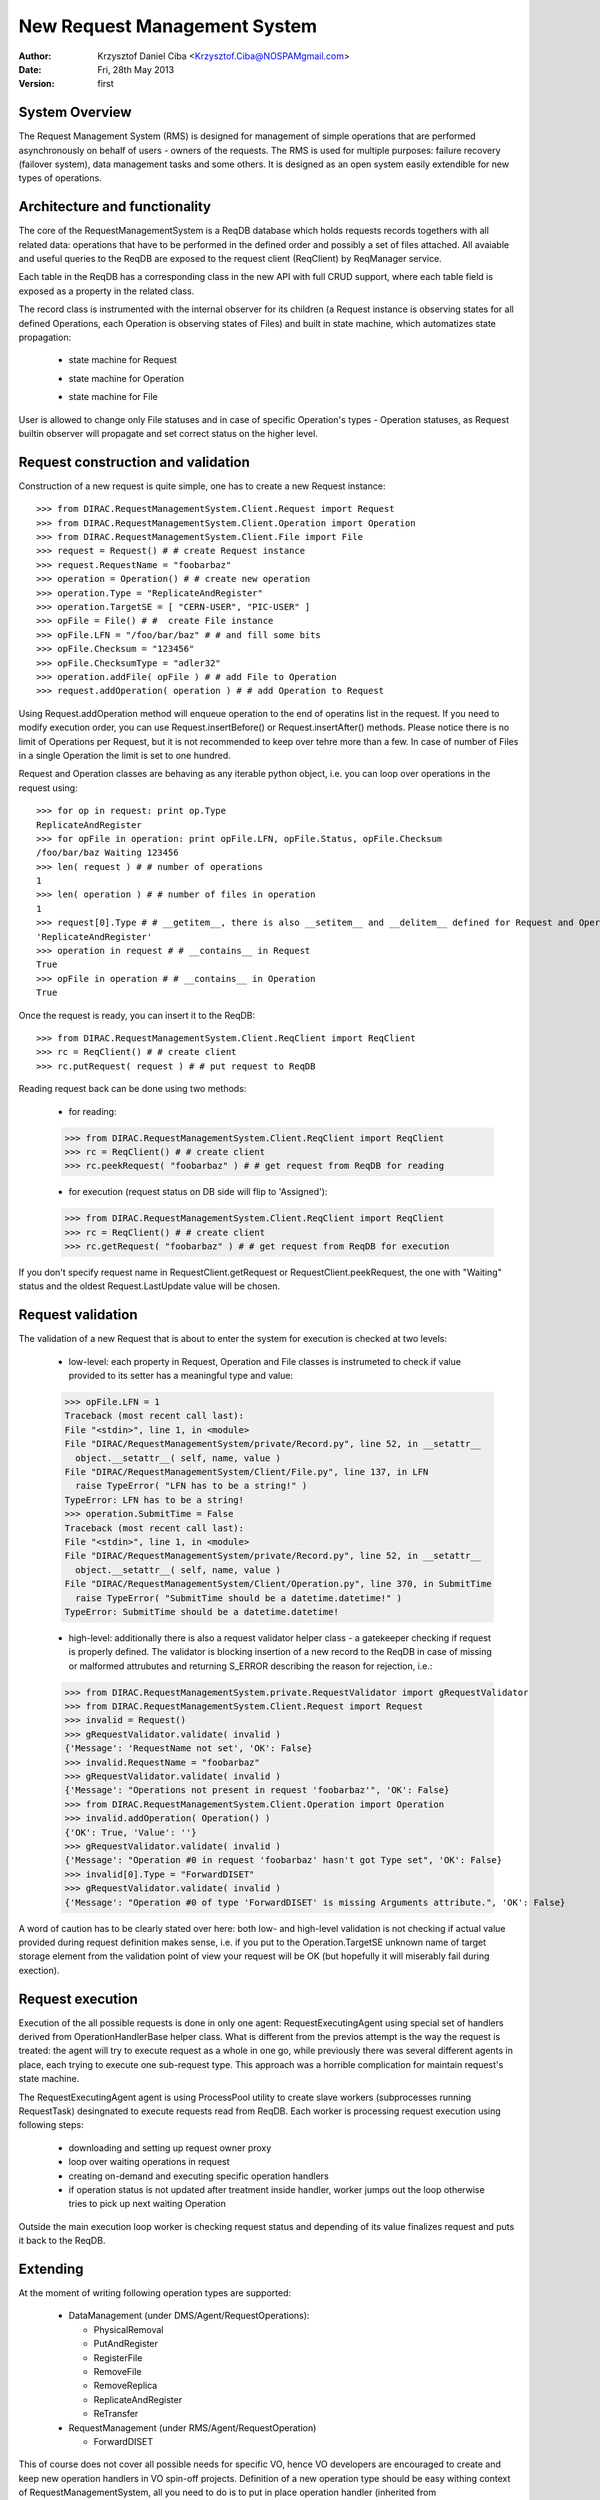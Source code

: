 -----------------------------
New Request Management System
-----------------------------

:author:  Krzysztof Daniel Ciba <Krzysztof.Ciba@NOSPAMgmail.com>
:date:    Fri, 28th May 2013
:version: first


System Overview
---------------

The Request Management System (RMS) is designed for management of simple operations that are performed 
asynchronously on behalf of users - owners of the requests. The RMS is used for multiple purposes: failure 
recovery (failover system), data management tasks and some others. It is designed as an open system easily 
extendible for new types of operations.  

Architecture and functionality
------------------------------

The core of the RequestManagementSystem is a ReqDB database which holds requests records togethers with 
all related data: operations that have to be performed in the defined order and possibly a set of files
attached. All avaiable and useful queries to the ReqDB are exposed to the request client (ReqClient) 
by ReqManager service.

.. image:: ../../../_static/Systems/RMS/ReqDBSchema.png
   :alt: ReqDB schema.
   :align: center 

Each table in the ReqDB has a corresponding class in the new API with full CRUD support, where each table field 
is exposed as a property in the related class. 

.. image:: ../../../_static/Systems/RMS/RequestZoo.png
   :alt: Request, Operation and File API.
   :align: center 

The record class is instrumented with the internal observer for 
its children (a Request instance is observing states for all defined Operations, each Operation is observing 
states of Files) and built in state machine, which automatizes state propagation:

 * state machine for Request

   .. image:: ../../../_static/Systems/RMS/RequestSTM.png
      :alt: State machine for Request.
      :align: center 

 * state machine for Operation

   .. image:: ../../../_static/Systems/RMS/OperationSTM.png
      :alt: State machine for operation.
      :align: center 

 * state machine for File

   .. image:: ../../../_static/Systems/RMS/FileSTM.png
      :alt: State machine for File.
      :align: center 

User is allowed to change only File statuses and in case of specific Operation's types - Operation statuses, as Request 
builtin observer will propagate and set correct status on the higher level.

Request construction and validation
-----------------------------------

Construction of a new request is quite simple, one has to create a new Request instance::

  >>> from DIRAC.RequestManagementSystem.Client.Request import Request
  >>> from DIRAC.RequestManagementSystem.Client.Operation import Operation
  >>> from DIRAC.RequestManagementSystem.Client.File import File
  >>> request = Request() # # create Request instance
  >>> request.RequestName = "foobarbaz"
  >>> operation = Operation() # # create new operation 
  >>> operation.Type = "ReplicateAndRegister"
  >>> operation.TargetSE = [ "CERN-USER", "PIC-USER" ]
  >>> opFile = File() # #  create File instance
  >>> opFile.LFN = "/foo/bar/baz" # # and fill some bits 
  >>> opFile.Checksum = "123456"
  >>> opFile.ChecksumType = "adler32"
  >>> operation.addFile( opFile ) # # add File to Operation
  >>> request.addOperation( operation ) # # add Operation to Request

Using Request.addOperation method will enqueue operation to the end of operatins list in the request. If you need 
to modify execution order, you can use Request.insertBefore() or Request.insertAfter() methods. 
Please notice there is no limit of Operations per Request, but it is not recommended to keep over tehre  
more than a few. In case of number of Files in a single Operation the limit is set to one hundred.     
 
Request and Operation classes are behaving as any iterable python object, i.e. you can loop over operations 
in the request using::

  >>> for op in request: print op.Type
  ReplicateAndRegister
  >>> for opFile in operation: print opFile.LFN, opFile.Status, opFile.Checksum
  /foo/bar/baz Waiting 123456 
  >>> len( request ) # # number of operations 
  1
  >>> len( operation ) # # number of files in operation   
  1
  >>> request[0].Type # # __getitem__, there is also __setitem__ and __delitem__ defined for Request and Operation
  'ReplicateAndRegister'
  >>> operation in request # # __contains__ in Request
  True
  >>> opFile in operation # # __contains__ in Operation
  True


Once the request is ready, you can insert it to the ReqDB::

  >>> from DIRAC.RequestManagementSystem.Client.ReqClient import ReqClient
  >>> rc = ReqClient() # # create client
  >>> rc.putRequest( request ) # # put request to ReqDB

Reading request back can be done using two methods:

  * for reading::

  >>> from DIRAC.RequestManagementSystem.Client.ReqClient import ReqClient
  >>> rc = ReqClient() # # create client
  >>> rc.peekRequest( "foobarbaz" ) # # get request from ReqDB for reading

  * for execution (request status on DB side will flip to 'Assigned')::

  >>> from DIRAC.RequestManagementSystem.Client.ReqClient import ReqClient
  >>> rc = ReqClient() # # create client
  >>> rc.getRequest( "foobarbaz" ) # # get request from ReqDB for execution


If you don't specify request name in RequestClient.getRequest or RequestClient.peekRequest, the one with "Waiting" 
status  and the oldest Request.LastUpdate value will be chosen. 


Request validation
------------------

The validation of a new Request that is about to enter the system for execution is checked at two levels:

  * low-level: each property in Request, Operation and File classes is instrumeted to check if value provided 
    to its setter has a meaningful type and value::

  >>> opFile.LFN = 1
  Traceback (most recent call last):
  File "<stdin>", line 1, in <module>
  File "DIRAC/RequestManagementSystem/private/Record.py", line 52, in __setattr__
    object.__setattr__( self, name, value )
  File "DIRAC/RequestManagementSystem/Client/File.py", line 137, in LFN
    raise TypeError( "LFN has to be a string!" )
  TypeError: LFN has to be a string!
  >>> operation.SubmitTime = False
  Traceback (most recent call last):
  File "<stdin>", line 1, in <module>
  File "DIRAC/RequestManagementSystem/private/Record.py", line 52, in __setattr__
    object.__setattr__( self, name, value )
  File "DIRAC/RequestManagementSystem/Client/Operation.py", line 370, in SubmitTime
    raise TypeError( "SubmitTime should be a datetime.datetime!" )
  TypeError: SubmitTime should be a datetime.datetime!

  * high-level: additionally there is also a request validator helper class - a gatekeeper checking if request 
    is properly defined. The validator is blocking insertion of a new record to the ReqDB in case of missing or 
    malformed attrubutes and returning S_ERROR describing the reason for rejection, i.e.::

  >>> from DIRAC.RequestManagementSystem.private.RequestValidator import gRequestValidator
  >>> from DIRAC.RequestManagementSystem.Client.Request import Request
  >>> invalid = Request()
  >>> gRequestValidator.validate( invalid )
  {'Message': 'RequestName not set', 'OK': False}
  >>> invalid.RequestName = "foobarbaz"
  >>> gRequestValidator.validate( invalid )
  {'Message': "Operations not present in request 'foobarbaz'", 'OK': False}
  >>> from DIRAC.RequestManagementSystem.Client.Operation import Operation
  >>> invalid.addOperation( Operation() )
  {'OK': True, 'Value': ''}
  >>> gRequestValidator.validate( invalid )
  {'Message': "Operation #0 in request 'foobarbaz' hasn't got Type set", 'OK': False}
  >>> invalid[0].Type = "ForwardDISET"
  >>> gRequestValidator.validate( invalid )
  {'Message': "Operation #0 of type 'ForwardDISET' is missing Arguments attribute.", 'OK': False}


A word of caution has to be clearly stated over here: both low- and high-level validation is not checking if 
actual value provided during request definition makes sense, i.e. if you put to the Operation.TargetSE unknown 
name of target storage element from the validation point of view your request will be OK (but hopefully it will 
miserably fail during exection).   

Request execution
-----------------

Execution of the all possible requests is done in only one agent: RequestExecutingAgent using special set 
of handlers derived from OperationHandlerBase helper class. What is different from the previos attempt is 
the way the request is treated: the agent will try to execute request as a whole in one go, while previously 
there was several different agents in place, each trying to execute one sub-request type. This approach was
a horrible complication for maintain request's state machine. 

The RequestExecutingAgent agent is using ProcessPool utility to create slave workers (subprocesses running RequestTask) 
desingnated to execute requests read from ReqDB. Each worker is processing request execution using following steps:
 
  * downloading and setting up request owner proxy
  * loop over waiting operations in request
  * creating on-demand and executing specific operation handlers 
  * if operation status is not updated after treatment inside handler, worker jumps out the loop 
    otherwise tries to pick up next waiting Operation 
    
Outside the main execution loop worker is checking request status and depending of its value finalizes request 
and puts it back to the ReqDB.


Extending
---------

At the moment of writing following operation types are supported:

  * DataManagement (under DMS/Agent/RequestOperations):

    - PhysicalRemoval
    - PutAndRegister 
    - RegisterFile
    - RemoveFile
    - RemoveReplica
    - ReplicateAndRegister
    - ReTransfer

  * RequestManagement (under RMS/Agent/RequestOperation)

    - ForwardDISET

This of course does not cover all possible needs for specific VO, hence VO developers are encouraged to create and keep
new operation handlers in VO spin-off projects. Definition of a new operation type should be easy withing context of 
RequestManagementSystem, all you need to do is to put in place operation handler (inherited from OperationHandlerBase) and/or
extend RequestValidator to cope with the new type. The handler should be a functor and should override two methods: constructor (__init__)
and () operator ( __call__)::

    """ Parrots operation handler """
    from DIRAC import gMonitor
    from DIRAC.RequestManagementSystem.private.OperationHandlerBase import OperationHandlerBase 
    import random

    class ParrotsOperation( OperationHandlerBase ):
      """ operation handler for 'Parrots' operation type

      see OperationHandlerBase for list of methods and DIRAC tools exposed 

      please notice that all CS options defined for this handler will 
      be exposed there as read-only properties

      """
      def __init__( self, request = None, csPath = None ):
        """ constructor -- DO NOT CHANGE its arguments list """
        # # AND ALWAYS call BASE class constructor (or it won't work at all)
        OperationHandlerBase.__init__(self, request, csPath )
        # # put there something more if you need, i.e. gMonitor registration
        gMonitor.registerActivity( "ParrotsDead", ... )
        gMonitor.registerActivity( "ParrotsAlive", ... )

      def __call__( self ):
        """ this has to be defined and should return S_OK/S_ERROR """
        self.log.info( "log is here" )
        # # and some higher level tools like ReplicaManager
        self.replicaManager().doSomething()
        # # request is there as a member 
        self.request 
        # # ...as well as Operation with type set to Parrot
        self.operation 
        # # do something with parrot 
        if random.random() > 0.5:
          self.log.error( "Parrot is alive" )
          self.operation.Error = "Parrot is alive"
          self.operation.Status = "Failed"
          gMonitor.addMark( "ParrotsAlive" , 1 )
        else:
          self.log.info( "Parrot is dead")
          self.operation.Status = "Done"     
          gMonitor.addMark( "ParrotsDead", 1)
        # # return S_OK/S_ERROR (always!!!)
        return S_OK()
        
Once the new handler is ready you should also update config section 
for the RequestExecutingAgent::

    RequestExecutingAgent {
      OperationHandlers {
         Parrots {
           Location = LHCbDIRAC/RequestManagementSystem/Agent/RequestOperations/ParrotsOperation
           ParrotsFoo = True
           ParrotsBaz = 1,2,3
         }
      }
    }    

Please notice that all CS options defined for each handler is exposed in it as read-only property. In the above example
ParrotsOperation instance will have boolean 'ParrotsFoo' set to True and 'ParrotsBaz' list set to [1,2,3]. You can access them in the 
handler code using self.ParrotsFoo and self.ParrotsBaz.

From now on you can put the new request to the ReqDB::

  >>> request = Request()
  >>> operation = Operation()
  >>> operation.Type = "Parrots"
  >>> request.addOperation( operation )
  >>> reqClient.putRequest( request )

and Parrots operations would be eventually executed by the agent.

Installation
------------

1. Login to host, install ReqDB::

  dirac-install-db ReqDB

2. Install ReqManagerHandler service::

  dirac-install-service RequestManagement/ReqManager

3. Install at least one ReqProxy service::

  dirac-install-service RequestManagement/ReqProxy

and modify CS by adding:

  Systems/RequestManagement/<Configuration>/URLs/ReqProxyURLs = <ReqProxy FQDN1>, <ReqProxy FQDN1>   

4. Install CleanReqDBAgent::

  dirac-install-agent RequestManagement/CleanReqDBAgent

5. Install RequestExecutingAgent::

  dirac-install-agent RequestManagement/RequestExecutingAgent

If one RequestExecutingAgent is not enough (and this is a working horse replacing DISETForwadingAgent, TransferAgent, RemovalAgent and RegistrationAgent),
put in place a few of those.


1. If VO is using FTS system, install FTSDB::

  dirac-install-db FTSDB

2. Stop DataManagement/TransferDBMonitor service and install FTSManagerHandler::

  runsvctrl d runit/DataManagement/TransferDBMonitor
  dirac-install-service DataManagement/FTSManager

3. Configure FTS sites using command dirac-dms-add-ftssite (not included in v6r9-pre1!!!)::

  dirac-dms-add-ftssite SITENAME FTSSERVERURL

In case of LHCb VO::

  dirac-admin-add-ftssite CERN.ch https://fts22-t0-export.cern.ch:8443/glite-data-transfer-fts/services/FileTransfer 50
  dirac-admin-add-ftssite CNAF.it https://fts.cr.cnaf.infn.it:8443/glite-data-transfer-fts/services/FileTransfer 50
  dirac-admin-add-ftssite PIC.es https://fts.pic.es:8443/glite-data-transfer-fts/services/FileTransfer 50
  dirac-admin-add-ftssite RAL.uk https://lcgfts.gridpp.rl.ac.uk:8443/glite-data-transfer-fts/services/FileTransfer 50
  dirac-admin-add-ftssite SARA.nl https://fts.grid.sara.nl:8443/glite-data-transfer-fts/services/FileTransfer 50
  dirac-admin-add-ftssite NIKHEF.nl https://fts.grid.sara.nl:8443/glite-data-transfer-fts/services/FileTransfer 50
  dirac-admin-add-ftssite GRIDKA.de https://fts-fzk.gridka.de:8443/glite-data-transfer-fts/services/FileTransfer 50
  dirac-admin-add-ftssite IN2P3.fr https://cclcgftsprod.in2p3.fr:8443/glite-data-transfer-fts/services/FileTransfer 50
 
4. Install CleanFTSDBAgent::

  dirac-install-agent DataManagement/CleanFTSDBAgent

5. Install FTSAgent::

  dirac-install-agent DataManagement/FTSAgent


Again, as in case of RequestExecutingAgent, if one instance is not enough, you can easily clone it to several instances. 


7. Once all requests from old version of system are processed, shutdown and remove agents:: 

  RequestManagement/DISETForwardingAgent
  RequestManagement/RequestCleaningAgent
  DataManagement/TransferAgent
  DataManagement/RegistrationAgent
  DataManagement/RemovalAgent

and services::

  RequestManagement/RequestManager
  RequestManagement/RequestProxy
  DataManagement/TransferDBMonitor

and dbs::

  RequestManagement/RequestDB
  DataManagement/TransferDB

